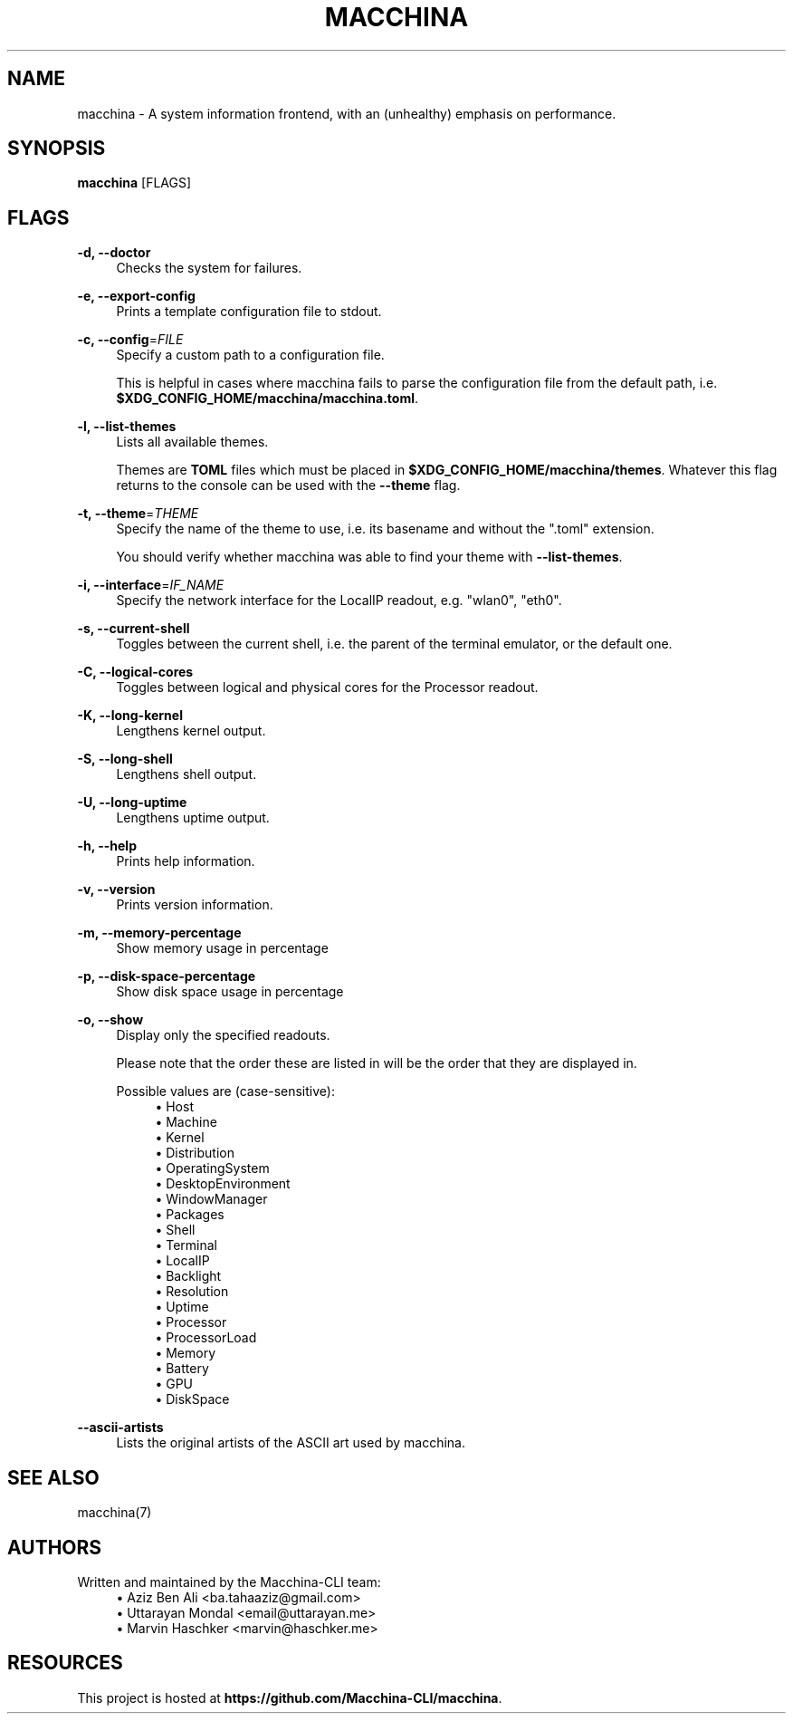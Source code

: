 .\" Generated by scdoc 1.11.2
.\" Complete documentation for this program is not available as a GNU info page
.ie \n(.g .ds Aq \(aq
.el       .ds Aq '
.nh
.ad l
.\" Begin generated content:
.TH "MACCHINA" "1" "2023-03-28"
.P
.SH NAME
.P
macchina - A system information frontend, with an (unhealthy) emphasis
on performance.\&
.P
.SH SYNOPSIS
.P
\fBmacchina\fR [FLAGS]
.P
.SH FLAGS
.P
\fB-d, --doctor\fR
.RS 4
Checks the system for failures.\&
.P
.RE
\fB-e, --export-config\fR
.RS 4
Prints a template configuration file to stdout.\&
.P
.RE
\fB-c, --config\fR=\fIFILE\fR
.RS 4
Specify a custom path to a configuration file.\&
.P
This is helpful in cases where macchina fails to parse the configuration
file from the default path, i.\&e.\& \fB$XDG_CONFIG_HOME/macchina/macchina.\&toml\fR.\&
.P
.RE
\fB-l, --list-themes\fR
.RS 4
Lists all available themes.\&
.P
Themes are \fBTOML\fR files which must be placed in
\fB$XDG_CONFIG_HOME/macchina/themes\fR.\&  Whatever this flag
returns to the console can be used with the \fB--theme\fR flag.\&
.P
.RE
\fB-t, --theme\fR=\fITHEME\fR
.RS 4
Specify the name of the theme to use, i.\&e.\& its basename and
without the ".\&toml" extension.\&
.P
You should verify whether macchina was able to find your theme
with \fB--list-themes\fR.\&
.P
.RE
\fB-i, --interface\fR=\fIIF_NAME\fR
.RS 4
Specify the network interface for the LocalIP readout, e.\&g.\& "wlan0", "eth0".\&
.P
.RE
\fB-s, --current-shell\fR
.RS 4
Toggles between the current shell, i.\&e.\& the parent of the terminal emulator, or the default one.\&
.P
.RE
\fB-C, --logical-cores\fR
.RS 4
Toggles between logical and physical cores for the Processor readout.\&
.P
.RE
\fB-K, --long-kernel\fR
.RS 4
Lengthens kernel output.\&
.P
.RE
\fB-S, --long-shell\fR
.RS 4
Lengthens shell output.\&
.P
.RE
\fB-U, --long-uptime\fR
.RS 4
Lengthens uptime output.\&
.P
.RE
\fB-h, --help\fR
.RS 4
Prints help information.\&
.P
.RE
\fB-v, --version\fR
.RS 4
Prints version information.\&
.P
.RE
\fB-m, --memory-percentage\fR
.RS 4
Show memory usage in percentage
.P
.RE
\fB-p, --disk-space-percentage\fR
.RS 4
Show disk space usage in percentage
.P
.RE
\fB-o, --show\fR
.RS 4
Display only the specified readouts.\&
.P
Please note that the order these are listed in will be the order that they are
displayed in.\&
.P
Possible values are (case-sensitive):
.RS 4
.ie n \{\
\h'-04'\(bu\h'+03'\c
.\}
.el \{\
.IP \(bu 4
.\}
Host
.RE
.RS 4
.ie n \{\
\h'-04'\(bu\h'+03'\c
.\}
.el \{\
.IP \(bu 4
.\}
Machine
.RE
.RS 4
.ie n \{\
\h'-04'\(bu\h'+03'\c
.\}
.el \{\
.IP \(bu 4
.\}
Kernel
.RE
.RS 4
.ie n \{\
\h'-04'\(bu\h'+03'\c
.\}
.el \{\
.IP \(bu 4
.\}
Distribution
.RE
.RS 4
.ie n \{\
\h'-04'\(bu\h'+03'\c
.\}
.el \{\
.IP \(bu 4
.\}
OperatingSystem
.RE
.RS 4
.ie n \{\
\h'-04'\(bu\h'+03'\c
.\}
.el \{\
.IP \(bu 4
.\}
DesktopEnvironment
.RE
.RS 4
.ie n \{\
\h'-04'\(bu\h'+03'\c
.\}
.el \{\
.IP \(bu 4
.\}
WindowManager
.RE
.RS 4
.ie n \{\
\h'-04'\(bu\h'+03'\c
.\}
.el \{\
.IP \(bu 4
.\}
Packages
.RE
.RS 4
.ie n \{\
\h'-04'\(bu\h'+03'\c
.\}
.el \{\
.IP \(bu 4
.\}
Shell
.RE
.RS 4
.ie n \{\
\h'-04'\(bu\h'+03'\c
.\}
.el \{\
.IP \(bu 4
.\}
Terminal
.RE
.RS 4
.ie n \{\
\h'-04'\(bu\h'+03'\c
.\}
.el \{\
.IP \(bu 4
.\}
LocalIP
.RE
.RS 4
.ie n \{\
\h'-04'\(bu\h'+03'\c
.\}
.el \{\
.IP \(bu 4
.\}
Backlight
.RE
.RS 4
.ie n \{\
\h'-04'\(bu\h'+03'\c
.\}
.el \{\
.IP \(bu 4
.\}
Resolution
.RE
.RS 4
.ie n \{\
\h'-04'\(bu\h'+03'\c
.\}
.el \{\
.IP \(bu 4
.\}
Uptime
.RE
.RS 4
.ie n \{\
\h'-04'\(bu\h'+03'\c
.\}
.el \{\
.IP \(bu 4
.\}
Processor
.RE
.RS 4
.ie n \{\
\h'-04'\(bu\h'+03'\c
.\}
.el \{\
.IP \(bu 4
.\}
ProcessorLoad
.RE
.RS 4
.ie n \{\
\h'-04'\(bu\h'+03'\c
.\}
.el \{\
.IP \(bu 4
.\}
Memory
.RE
.RS 4
.ie n \{\
\h'-04'\(bu\h'+03'\c
.\}
.el \{\
.IP \(bu 4
.\}
Battery
.RE
.RS 4
.ie n \{\
\h'-04'\(bu\h'+03'\c
.\}
.el \{\
.IP \(bu 4
.\}
GPU
.RE
.RS 4
.ie n \{\
\h'-04'\(bu\h'+03'\c
.\}
.el \{\
.IP \(bu 4
.\}
DiskSpace

.RE
.P
.RE
\fB--ascii-artists\fR
.RS 4
Lists the original artists of the ASCII art used by macchina.\&
.P
.RE
.SH SEE ALSO
.P
macchina(7)
.P
.SH AUTHORS
.P
Written and maintained by the Macchina-CLI team:
.RS 4
.ie n \{\
\h'-04'\(bu\h'+03'\c
.\}
.el \{\
.IP \(bu 4
.\}
Aziz Ben Ali <ba.\&tahaaziz@gmail.\&com>
.RE
.RS 4
.ie n \{\
\h'-04'\(bu\h'+03'\c
.\}
.el \{\
.IP \(bu 4
.\}
Uttarayan Mondal <email@uttarayan.\&me>
.RE
.RS 4
.ie n \{\
\h'-04'\(bu\h'+03'\c
.\}
.el \{\
.IP \(bu 4
.\}
Marvin Haschker <marvin@haschker.\&me>

.RE
.P
.SH RESOURCES
.P
This project is hosted at \fBhttps://github.\&com/Macchina-CLI/macchina\fR.\&
